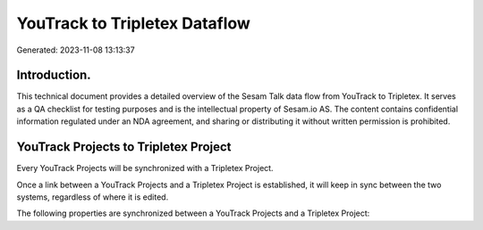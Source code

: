 ==============================
YouTrack to Tripletex Dataflow
==============================

Generated: 2023-11-08 13:13:37

Introduction.
------------

This technical document provides a detailed overview of the Sesam Talk data flow from YouTrack to Tripletex. It serves as a QA checklist for testing purposes and is the intellectual property of Sesam.io AS. The content contains confidential information regulated under an NDA agreement, and sharing or distributing it without written permission is prohibited.

YouTrack Projects to Tripletex Project
--------------------------------------
Every YouTrack Projects will be synchronized with a Tripletex Project.

Once a link between a YouTrack Projects and a Tripletex Project is established, it will keep in sync between the two systems, regardless of where it is edited.

The following properties are synchronized between a YouTrack Projects and a Tripletex Project:

.. list-table::
   :header-rows: 1

   * - YouTrack Projects Property
     - Tripletex Project Property
     - Tripletex Data Type

